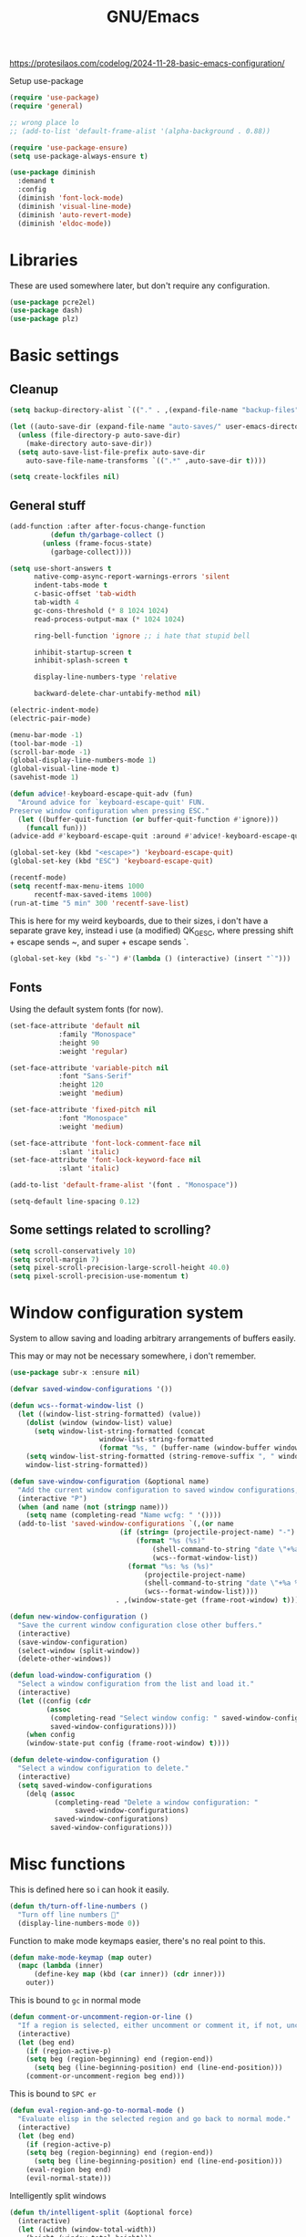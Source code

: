 #+TITLE: GNU/Emacs
#+STARTUP: overview
#+PROPERTY: header-args:emacs-lisp :tangle yes :results none

https://protesilaos.com/codelog/2024-11-28-basic-emacs-configuration/

Setup use-package

#+begin_src emacs-lisp
(require 'use-package)
(require 'general)

;; wrong place lo 
;; (add-to-list 'default-frame-alist '(alpha-background . 0.88))

(require 'use-package-ensure)
(setq use-package-always-ensure t)

(use-package diminish
  :demand t
  :config
  (diminish 'font-lock-mode)
  (diminish 'visual-line-mode)
  (diminish 'auto-revert-mode)
  (diminish 'eldoc-mode))
#+end_src

* Libraries

These are used somewhere later, but don't require any configuration.

#+begin_src emacs-lisp
(use-package pcre2el)
(use-package dash)
(use-package plz)
#+end_src


* Basic settings

** Cleanup

#+begin_src emacs-lisp
(setq backup-directory-alist `(("." . ,(expand-file-name "backup-files" user-emacs-directory))))

(let ((auto-save-dir (expand-file-name "auto-saves/" user-emacs-directory)))
  (unless (file-directory-p auto-save-dir)
    (make-directory auto-save-dir))
  (setq auto-save-list-file-prefix auto-save-dir
	auto-save-file-name-transforms `((".*" ,auto-save-dir t))))

(setq create-lockfiles nil)
#+end_src

** General stuff

#+begin_src emacs-lisp
(add-function :after after-focus-change-function
	      (defun th/garbage-collect ()
		(unless (frame-focus-state)
		  (garbage-collect))))

(setq use-short-answers t
      native-comp-async-report-warnings-errors 'silent
      indent-tabs-mode t
      c-basic-offset 'tab-width
      tab-width 4
      gc-cons-threshold (* 8 1024 1024)
      read-process-output-max (* 1024 1024)

      ring-bell-function 'ignore ;; i hate that stupid bell

      inhibit-startup-screen t
      inhibit-splash-screen t

      display-line-numbers-type 'relative

      backward-delete-char-untabify-method nil)

(electric-indent-mode)
(electric-pair-mode)

(menu-bar-mode -1)
(tool-bar-mode -1)
(scroll-bar-mode -1)
(global-display-line-numbers-mode 1)
(global-visual-line-mode t)
(savehist-mode 1)

(defun advice!-keyboard-escape-quit-adv (fun)
  "Around advice for `keyboard-escape-quit' FUN.
Preserve window configuration when pressing ESC."
  (let ((buffer-quit-function (or buffer-quit-function #'ignore)))
    (funcall fun)))
(advice-add #'keyboard-escape-quit :around #'advice!-keyboard-escape-quit-adv)

(global-set-key (kbd "<escape>") 'keyboard-escape-quit)
(global-set-key (kbd "ESC") 'keyboard-escape-quit)
#+end_src

#+begin_src emacs-lisp
(recentf-mode)
(setq recentf-max-menu-items 1000
      recentf-max-saved-items 1000)
(run-at-time "5 min" 300 'recentf-save-list)
#+end_src

This is here for my weird keyboards, due to their sizes, i don't have a separate grave key, instead i use (a modified) QK_GESC, where pressing shift + escape sends ~, and super + escape sends `.

#+begin_src emacs-lisp
(global-set-key (kbd "s-`") #'(lambda () (interactive) (insert "`")))
#+end_src

** Fonts

Using the default system fonts (for now).

#+begin_src emacs-lisp
(set-face-attribute 'default nil
		    :family "Monospace"
		    :height 90
		    :weight 'regular)

(set-face-attribute 'variable-pitch nil
		    :font "Sans-Serif"
		    :height 120
		    :weight 'medium)

(set-face-attribute 'fixed-pitch nil
		    :font "Monospace"
		    :weight 'medium)

(set-face-attribute 'font-lock-comment-face nil
		    :slant 'italic)
(set-face-attribute 'font-lock-keyword-face nil
		    :slant 'italic)

(add-to-list 'default-frame-alist '(font . "Monospace"))

(setq-default line-spacing 0.12)
#+end_src

** Some settings related to scrolling? 

#+begin_src emacs-lisp
(setq scroll-conservatively 10)
(setq scroll-margin 7)
(setq pixel-scroll-precision-large-scroll-height 40.0)
(setq pixel-scroll-precision-use-momentum t)
#+end_src


* Window configuration system

System to allow saving and loading arbitrary arrangements of buffers easily.

This may or may not be necessary somewhere, i don't remember.

#+begin_src emacs-lisp
(use-package subr-x :ensure nil)
#+end_src

#+begin_src emacs-lisp
(defvar saved-window-configurations '())

(defun wcs--format-window-list ()
  (let ((window-list-string-formatted) (value))
    (dolist (window (window-list) value)
      (setq window-list-string-formatted (concat
					  window-list-string-formatted
					  (format "%s, " (buffer-name (window-buffer window))))))
    (setq window-list-string-formatted (string-remove-suffix ", " window-list-string-formatted))
    window-list-string-formatted))

(defun save-window-configuration (&optional name)
  "Add the current window configuration to saved window configurations, if NAME is provided, give it a name."
  (interactive "P")
  (when (and name (not (stringp name)))
    (setq name (completing-read "Name wcfg: " '())))
  (add-to-list 'saved-window-configurations `(,(or name
						   (if (string= (projectile-project-name) "-")
						       (format "%s (%s)"
							       (shell-command-to-string "date \"+%a %R\"")
							       (wcs--format-window-list))
						     (format "%s: %s (%s)"
							     (projectile-project-name)
							     (shell-command-to-string "date \"+%a %R\"")
							     (wcs--format-window-list))))
					      . ,(window-state-get (frame-root-window) t))))

(defun new-window-configuration ()
  "Save the current window configuration close other buffers."
  (interactive)
  (save-window-configuration)
  (select-window (split-window))
  (delete-other-windows))

(defun load-window-configuration ()
  "Select a window configuration from the list and load it."
  (interactive)
  (let ((config (cdr
		 (assoc
		  (completing-read "Select window config: " saved-window-configurations)
		  saved-window-configurations))))
    (when config
	(window-state-put config (frame-root-window) t))))

(defun delete-window-configuration ()
  "Select a window configuration to delete."
  (interactive)
  (setq saved-window-configurations
	(delq (assoc
	       (completing-read "Delete a window configuration: "
				saved-window-configurations)
	       saved-window-configurations)
	      saved-window-configurations)))
#+end_src


* Misc functions

This is defined here so i can hook it easily.

#+begin_src emacs-lisp
(defun th/turn-off-line-numbers ()
  "Turn off line numbers 🤯"
  (display-line-numbers-mode 0))
#+end_src

Function to make mode keymaps easier, there's no real point to this.

#+begin_src emacs-lisp
(defun make-mode-keymap (map outer)
  (mapc (lambda (inner)
	  (define-key map (kbd (car inner)) (cdr inner)))
	outer))
#+end_src

This is bound to =gc= in normal mode

#+begin_src emacs-lisp
(defun comment-or-uncomment-region-or-line ()
  "If a region is selected, either uncomment or comment it, if not, uncomment or comment the current line."
  (interactive)
  (let (beg end)
    (if (region-active-p)
	(setq beg (region-beginning) end (region-end))
      (setq beg (line-beginning-position) end (line-end-position)))
    (comment-or-uncomment-region beg end)))
#+end_src

This is bound to =SPC er=

#+begin_src emacs-lisp
(defun eval-region-and-go-to-normal-mode ()
  "Evaluate elisp in the selected region and go back to normal mode."
  (interactive)
  (let (beg end)
    (if (region-active-p)
	(setq beg (region-beginning) end (region-end))
      (setq beg (line-beginning-position) end (line-end-position)))
    (eval-region beg end)
    (evil-normal-state)))
#+end_src

Intelligently split windows

#+begin_src emacs-lisp
(defun th/intelligent-split (&optional force)
  (interactive)
  (let ((width (window-total-width))
	(height (window-total-height)))
    (cond ((and (< width 140) (< height 40) (not force)) (current-buffer))
	  ((> (+ 10 (* 2 height)) width) (split-window-below))
	  (t (split-window-right)))))
#+end_src

* Keybinding

** Evil mode and prerequisites

Undo system for evil mode, i don't really have a point for using undo-tree specifically, but it looked cool so i picked it.

#+begin_src emacs-lisp
(use-package undo-tree
  :demand t
  :diminish undo-tree-mode
  :diminish global-undo-tree-mode
  :custom
  (undo-tree-auto-save-history t)
  (undo-tree-history-directory-alist `((,(rx (* nonl)) . ,(expand-file-name "undo-tree/" user-emacs-directory))))
  :config
  ;; redefine this so i can override the default undo binding
  (defun undo-tree-overridden-undo-bindings-p () 
    nil)
  (global-undo-tree-mode)
  (unless (file-directory-p (expand-file-name "undo-tree/" user-emacs-directory))
    (make-directory (expand-file-name "undo-tree/" user-emacs-directory))))
#+end_src

Vi(m) bindings in emacs

#+begin_src emacs-lisp
(use-package evil
  :after undo-tree
  :demand t
  :custom
  (evil-want-integration t)
  (evil-want-keybinding nil)
  (evil-vsplit-window-right t)
  (evil-split-window-below t)
  (evil-want-minibuffer t) ;; we're going extra evil
  (evil-undo-system 'undo-tree)
  :config
  (evil-set-undo-system evil-undo-system)
  (evil-mode))
#+end_src

** Evil mode improvements

Collection of evil-like bindings for other modes.

#+begin_src emacs-lisp
(use-package evil-collection
  :demand t
  :after evil
  :diminish evil-collection-unimpaired-mode
  :config
  (evil-collection-init '(apropos
			  calc
			  compile
			  comint
			  dashboard
			  debug
			  ediff
			  emoji
			  eshell
			  woman
			  pdf
			  org
			  proced
			  dired
			  elfeed
			  wdired
			  image
			  ibuffer
			  simple-mpc
			  magit
			  magit-todos
			  vdiff
			  sly
			  wgrep
			  yaml-mode
			  diff-hl
			  vterm)))
#+end_src

j and k go down visual lines, not real lines

#+begin_src emacs-lisp
(use-package evil-better-visual-line
  :demand t
  :after evil
  :config
  (evil-better-visual-line-on))
#+end_src

** general.el

Which key

#+begin_src emacs-lisp
(use-package which-key
  :demand t
  :diminish which-key-mode
  :config
  (which-key-setup-side-window-bottom)
  (which-key-mode))
#+end_src

#+begin_src emacs-lisp
(use-package general
  :demand t
  :config
  (general-evil-setup))

;; (general-create-definer th/leader
;;   :states '(normal insert visual emacs motion)
;;   :keymaps 'override
;;   :prefix "SPC"
;;   :global-prefix "C-SPC")

;; (general-create-definer th/local
;;   :states '(normal insert visual emacs motion)
;;   :keymaps 'override
;;   :prefix "SPC l"
;;   :global-prefix "C-SPC l")

(general-def :keymaps 'override
  "M-x" 'execute-extended-command)

(general-def :states '(normal visual motion) :keymaps 'override :prefix "SPC"
  "w" '(:ignore t :wk "window")
  "wh" '("move left" . windmove-left)
  "wj" '("move down" . windmove-down)
  "wk" '("move up" . windmove-up)
  "wl" '("move right" . windmove-right)
  "<left>" '("move left" . windmove-left)
  "<down>" '("move down" . windmove-down)
  "<up>" '("move up" . windmove-up)
  "<right>" '("move right" . windmove-right)
  "wq" '("close" . evil-quit)
  "ww" '("close" . evil-quit)
  "ws" '("horizontal split" . (lambda () (interactive) (th/intelligent-split t)))

  "wc" '(:ignore t :wk "window configurations")
  "wcl" '("load" . load-window-configuration)
  "wcs" '("save" . save-window-configuration)
  "wcn" '("new" . new-window-configuration)
  
  "H" '("increase window width" . (lambda () (interactive) (evil-window-increase-width 2)))
  "J" '("increase window height" . (lambda () (interactive) (evil-window-increase-height 2)))
  
  "l" '(:ignore t :wk "local (mode specific)")
  "s" '(:ignore t :wk "search")

  "d" '("dired" . (lambda () (interactive)
                    (when default-directory
                      (select-window (th/intelligent-split t))
                      (dired default-directory))))

  "D" '("dired in current window" . (lambda () (interactive)
				      (when default-directory
					(dired default-directory))))

  "o" '(:ignore t :wk "open")

  ":" '("M-x" . execute-extended-command)
  ";" '("M-x" . execute-extended-command)
  "." '("find file" . find-file)
  ">" '("find file from ~/" . (lambda () (interactive) (find-file (getenv "HOME"))))
  
  "h" '(:ignore t :wk "help")
  "hb" '("describe binding" . describe-bindings)
  "hf" '("describe function" . describe-function)
  "hv" '("describe variable" . describe-variable)
  "hF" '("describe face" . describe-face)
  "hk" '("describe key" . describe-key)
  "ha" '("describe" . apropos)
  
  "b" '(:ignore t :wk "buffer")
  "bi" '("ibuffer" . ibuffer)
  "bK" '("kill buffer" . kill-buffer)
  "bk" '("kill this buffer" . kill-current-buffer)

  "e" '(:ignore t :wk "emacs")
  "ec" '("async shell command" . async-shell-command)
  "er" '("eval region or line" . eval-region-and-go-to-normal-mode)
  "eb" '("eval buffer" . eval-buffer)
  "ee" '("eval expression" . eval-expression))

(general-define-key
 :states '(normal visual)
 "gc" 'comment-or-uncomment-region-or-line
 "<up>" 'enlarge-window
 "<left>" 'shrink-window-horizontally
 "<right>" 'enlarge-window-horizontally
 "<down>" 'shrink-window
 ";" 'evil-ex
 "M-k" 'enlarge-window
 "M-h" 'shrink-window-horizontally
 "M-l" 'enlarge-window-horizontally
 "M-j" 'shrink-window

 "C-j" #'backward-sexp
 "C-k" #'forward-sexp
 "C-d" #'kill-sexp
 )

(general-define-key
 "C-=" 'text-scale-increase
 "C--" 'text-scale-decrease
 "C-j" nil
 "<escape>" #'keyboard-quit
 "<escape>" #'keyboard-escape-quit
 "ESC" #'keyboard-quit
 "ESC" #'keyboard-escape-quit
 "<C-wheel-up>" 'text-scale-increase
 "<C-wheel-down>" 'text-scale-decrease)
#+end_src

WIP window navigation mode

#+begin_src emacs-lisp :tangle no
(defvar window-navigation-mode-map
  (let ((map (make-sparse-keymap)))
    (define-key map (kbd "h") 'windmove-left)
    (define-key map (kbd "j") 'windmove-down)
    (define-key map (kbd "k") 'windmove-up)
    (define-key map (kbd "l") 'windmove-right)
    (define-key map (kbd "<escape>") 'window-navigation-mode)
    map)
  "Keymap for `my-windmove-mode'.")

(evil-make-overriding-map window-navigation-mode-map 'normal)
(evil-make-overriding-map window-navigation-mode-map)

(define-minor-mode window-navigation-mode
  "A minor mode for using hjkl to move between windows."
  :global t
  :lighter " WindMove"
  :keymap window-navigation-mode-map)

#+end_src

* Org mode

** Org itself

#+begin_src emacs-lisp :tangle no
(defun th/agenda-category ()
  (let* ((file-name (when buffer-file-name
		      (file-name-sans-extension
		       (file-name-nondirectory))))
	 (title (org-get-title))
	 (category (org-get-category)))
    (or (if (and
	     title
	     (string= category file-name))
	    title
	  category)
	"")))
#+end_src

#+begin_src emacs-lisp
(use-package org
  :demand t
  :mode ("\\.org\\'" . org-mode)
  :diminish org-indent-mode
  :custom
  (org-src-preserve-indentation t)
  (org-src-tab-acts-natively t)
  (org-startup-with-inline-images t)
  (calendar-week-start-day 1)
  (org-babel-load-languages '((emacs-lisp . t)
			      (shell . t)
			      (eshell . t)
			      (lisp . t)))
  :init
  (add-hook 'org-mode-hook #'org-indent-mode)
  (add-hook 'org-mode-hook (lambda () (electric-indent-local-mode -1)))
  :general
  (:states '(normal visual motion) :keymaps 'override :prefix "SPC"
	   "oa" '("org agenda" . org-agenda))
  :general-config
  (:keymaps 'org-mode-map
	    "C-j" nil)
  (:states '(normal visual motion) :keymaps 'org-mode-map :prefix "SPC l"
	   "l" '(:ignore t :wk "org link")
	   "li" '("insert org link" . org-insert-link)
	   "lo" '("open org link" . org-open-at-point)
	   "le" '("open org link" . org-edit-special)
	   "lt" '("toggle link display" . org-toggle-link-display))
  (:keymaps 'org-mode-map :states '(normal visual motion)
	    "RET" (lambda () (interactive)
		    (unless (ignore-errors (org-open-at-point))
		      (evil-ret)))))
#+end_src

** Org roam

Note taking

#+begin_src emacs-lisp
(use-package org-roam
  :custom
  (org-roam-directory (file-truename "~/Documents/org/roam"))
  (org-agenda-files (org-roam-list-files))
  :config
  (unless (file-directory-p org-roam-directory)
    (make-directory org-roam-directory))
  (org-roam-db-autosync-mode)
  (org-roam-setup)
  :general
  (:states '(normal visual motion) :keymaps 'override :prefix "SPC"
	   "r" '(:ignore t :wk "roam")
	   "rb" '("buffer" . org-roam-buffer-toggle)
	   "rf" '("find node" . org-roam-node-find)
	   "rI" '("create id" . org-id-get-create)
	   "ri" '("insert node" . org-roam-node-insert)))
#+end_src

** Org download

Allow easily inserting images

#+begin_src emacs-lisp
(use-package org-download
  :hook (dired-mode . org-download-enable)
  :custom (org-download-screenshot-method "grim -g \"$(slurp)\" -t png %s")
  :general
  (:states '(normal visual motion) :keymaps 'org-mode-map :prefix "SPC l"
	   "s" '("screenshot" . org-download-screenshot)
	   "c" '("image from clipboard" . org-download-clipboard)))
#+end_src

** Org tempo

Faster inserting of templates like the source code blocks here.

#+begin_src emacs-lisp
(defun th/org-tempo-electric-pair-fix ()
  (setq-local electric-pair-inhibit-predicate
	      `(lambda (c)
		 (if (char-equal c ?<)
		     t
		   (,electric-pair-inhibit-predicate c)))))

(use-package org-tempo
  :demand t
  :ensure nil ;; included with org
  :after org
  :hook (org-mode . th/org-tempo-electric-pair-fix)
  :custom
  (org-structure-template-alist '(("el" . "src emacs-lisp"))))
#+end_src

** Org bullets

#+begin_src emacs-lisp
(use-package org-bullets
  :diminish org-bullets-mode
  :hook (org-mode . org-bullets-mode))
#+end_src

** Olivetti

#+begin_src emacs-lisp
(use-package olivetti
  :diminish olivetti-mode
  :custom 
  (olivetti-min-body-width 50)
  (olivetti-body-width 80)
  (olivetti-style 'fancy)
  (olivetti-margin-width 12)
  :config
  (set-face-attribute 'olivetti-fringe nil :background "#313244")
  :hook
  (olivetti-mode-on . (lambda () (olivetti-set-width olivetti-body-width)))
  (org-mode . olivetti-mode))
#+end_src

* IDE

** Project management

*** Git

#+begin_src emacs-lisp
(use-package magit
  :custom
  (magit-display-buffer-function #'magit-display-buffer-same-window-except-diff-v1)
  (magit-auto-revert-mode nil)
  :general
  (:states '(normal visual motion) :keymaps 'override :prefix "SPC"
	   "g" '(:ignore t :wk "git")
	   "gg" '("open magit" . magit-status)
	   "gd" '(:ignore t :wk "diff")
	   "gdu" '("diff unstaged" . magit-diff-unstaged)
	   "gds" '("diff staged" . magit-diff-staged)
	   "gc" '("commit" . magit-commit)
	   "gp" '("push" . magit-push)
	   "gF" '("push" . magit-pull)))
#+end_src

Show added/deleted/edited parts in the fringe

#+begin_src emacs-lisp
(defun th/last-diff-hl-hunk (&optional backward)
  "Go to the last hunk in the file, first if BACKWARD is t."
  (while-let ((pos (diff-hl-search-next-hunk backward)))
    (goto-char (overlay-start pos))))

(defun advice!diff-hl-next-hunk-loop-around (orig-fun &rest args)
  (let ((backward (if (car args)
		      nil
		    t)) ;; flip
	(return (ignore-errors (funcall orig-fun args)))) 
    (unless return
      (th/last-diff-hl-hunk backward)
      (message "Looped around"))))

(use-package diff-hl
  :demand t
  :diminish diff-hl-mode
  :custom
  (diff-hl-show-staged-changes nil)
  :config
  (advice-add 'diff-hl-next-hunk :around #'advice!diff-hl-next-hunk-loop-around)
  (global-diff-hl-mode +1)
  (mapc (lambda (f) 
	  (set-face-background f "green")
	  (set-face-foreground f "green"))
	'(diff-hl-insert diff-hl-dired-insert diff-hl-margin-insert))
  (mapc (lambda (f) 
	  (set-face-background f "purple")
	  (set-face-foreground f "purple"))
	'(diff-hl-change diff-hl-dired-change diff-hl-margin-change))
  (mapc (lambda (f) 
	  (set-face-background f "red")
	  (set-face-foreground f "red"))
	'(diff-hl-delete diff-hl-dired-delete diff-hl-margin-delete))
  :hook
  (magit-pre-refresh . diff-hl-magit-pre-refresh)
  (magit-post-refresh . diff-hl-magit-post-refresh)
  (olivetti-mode . diff-hl-margin-mode)
  (dired-mode . diff-hl-dired-mode)
  (diff-hl-mode . diff-hl-flydiff-mode)
  :general
  (:states '(normal visual motion) :keymaps 'override :prefix "SPC"
	   "ga" '("stage hunk" . diff-hl-stage-current-hunk)
	   "gr" '("revert hunk" . diff-hl-revert-hunk)
	   "gn" '("next hunk" . diff-hl-next-hunk)
	   "gN" '("previous hunk" . diff-hl-previous-hunk)))
#+end_src

Git timemachine lets you browse through the history of a file tracked by git

#+begin_src emacs-lisp
(use-package git-timemachine
  :general-config
  (:states 'normal :keymaps 'git-timemachine-mode-map
	   "<" 'git-timemachine-show-previous-revision
	   "J" 'git-timemachine-show-previous-revision
	   ">" 'git-timemachine-show-next-revision
	   "K" 'git-timemachine-show-next-revision
	   "i" nil ;; no point in going to insert mode, the buffer is read only
	   "C-f" (lambda () (git-timemachine-show-nth-revision 1))
	   "C-g" 'git-timemachine-show-nth-revision
	   "C-c" 'git-timemachine-show-current-revision)
  :general
  (:states '(normal visual motion) :keymaps 'override :prefix "SPC"
	   "gt" '("timemachine" . git-timemachine-toggle)))
#+end_src

#+begin_src emacs-lisp
(use-package emsg-blame
  :demand t
  :config
  (global-emsg-blame-mode t))
#+end_src

*** Projectile

Projectile is a project management tool for emacs

#+begin_src emacs-lisp
(use-package projectile
  :diminish projectile-mode
  :commands (projectile-run-eshell projectile-run-vterm)
  :custom
  (projectile-switch-project-action #'projectile-dired)
  :config
  (projectile-mode)
  :general
  (:states '(normal visual motion) :keymaps 'override :prefix "SPC"
	   "P" '(:keymap projectile-command-map :package projectile)
	   "p" '(:ignore t :package projectile :wk "project")
	   "pp" '("switch project" . projectile-switch-project)
	   "ps" '("search project" . (lambda () (interactive) (consult-ripgrep (projectile-project-root))))
	   "p." '("find project file" . projectile-find-file)
	   "po" '(:ignore t :wk "open")
	   "pog" '("project version control (git)" . projectile-vc)
	   "pb" '("switch buffer in project" . projectile-switch-to-buffer)))
#+end_src

Sort ibuffer by project

#+begin_src emacs-lisp
(use-package ibuffer-projectile
  :hook
  (ibuffer-mode . (lambda () (ibuffer-projectile-set-filter-groups)
		    (unless (eq ibuffer-sorting-mode 'alphabetic)
		      (ibuffer-do-sort-by-alphabetic)))))
#+end_src

*** TODO

Highlight the following keywords in code

- =TODO=
- =HACK=
- =FIXME=

#+begin_src emacs-lisp
(use-package hl-todo
  :demand t
  :diminish hl-todo-mode
  :diminish global-hl-todo-mode
  :custom
  (hl-todo-keyword-faces '(("TODO" . "#cc9393")
			   ("HACK" . "#d0bf8f")
			   ("NOTE" . "#cc9393")
			   ("FIXME" . "#cc9393")))
  :config
  (global-hl-todo-mode 1))
#+end_src

Index those keywords inside magit.

#+begin_src emacs-lisp
(use-package magit-todos
  :after magit
  :hook (magit-mode . magit-todos-mode)
  :config (magit-todos-mode 1))
#+end_src

** Lsp

#+begin_src emacs-lisp
(use-package eglot
  :commands eglot-ensure
  :custom
  (eglot-autoshutdown t)
  (eglot-events-buffer-size 0)
  (eglot-sync-connect nil)
  (eglot-connect-timeout nil)
  :config
  (fset #'jsonrpc--log-event #'ignore)
  :general-config
  (:states '(normal visual motion) :keymaps 'override :prefix "SPC"
	   "c" '(:ignore t :wk "code")
	   "ca" '("code actions" . (lambda () (interactive)
				     (eglot-code-actions 1 (point-max) nil t)))))
#+end_src

#+begin_src emacs-lisp
(use-package eglot-booster
  :demand t
  :after eglot
  :config (eglot-booster-mode))
#+end_src

** Debug

#+begin_src emacs-lisp :tangle no
(use-package dape
  :defer t
  :hook
  (eglot-managed-mode . dape-modesave)
  (kill-emacs . dape-breakpoint-save)
  (after-init . dape-breakpoint-load)
  :custom
  (dape-inlay-hints t)
  ;; :config
  ;; (dape-breakpoint-global-mode)
  )
#+end_src

** Errors

#+begin_src emacs-lisp
(use-package flycheck
  :hook
  (prog-mode . flycheck-mode)
  (eglot-managed-mode . flycheck-mode)
  ;; :config 
  ;; (global-flycheck-mode)
  :general-config
  (:states '(normal visual motion) :keymaps 'override :prefix "SPC"
	   "cn" '("next error" . flycheck-next-error)
	   "cN" '("previous error" . flycheck-previous-error)))
#+end_src

#+begin_src emacs-lisp
(use-package flycheck-eglot
  :demand t
  :after (flycheck eglot)
  :config
  (global-flycheck-eglot-mode 1))
#+end_src

** Formatting

#+begin_src emacs-lisp
(use-package apheleia
  :demand t
  :diminish apheleia
  :config
  (setf (alist-get 'nixfmt apheleia-formatters)
	'("alejandra"))
  ;; (setf (alist-get 'ocamlformat apheleia-formatters)
  ;; 	'("ocamlformat" "-" "--name" filepath "--enable-outside-detected-project" "--no-break-sequences"))
  (apheleia-global-mode +1))
#+end_src

** Completion

#+begin_src emacs-lisp
(use-package corfu
  :demand t
  :custom
  (corfu-auto t)
  (corfu-auto-delay 0.18)
  (corfu-cycle t)
  :hook
  (after-init . global-corfu-mode)
  :general-config
  (:states '(insert)
	   "C-j" nil
	   "C-k" nil)
  (:states '(normal visual insert) :keymaps 'corfu-mode-map
	   "C-j" nil
	   "C-k" nil
	   "C-i" nil)
  (:keymaps 'corfu-map
	    "RET" nil
	    "<up>" nil
	    "<down>" nil
	    "M-i" (lambda () (interactive) 
		    (let ((current-prefix-arg t))
		      (call-interactively #'corfu-info-documentation)))
	    "C-j" #'corfu-next
	    "C-k" #'corfu-previous
	    "S-RET" #'corfu-complete
	    "S-<return>" #'corfu-complete))
#+end_src

** Languages

Language specific setup

*** Rust

#+begin_src emacs-lisp :tangle @lang_rust@
(use-package rustic
  :diminish rustic-mode
  :mode ("\\.rs\\'" . rustic-mode)
  :hook (rustic-mode . eglot-ensure)
  :init
  (setq rustic-lsp-client 'eglot
	rustic-use-rust-save-some-buffers t
	compilation-ask-about-save nil))
#+end_src

*** Nix

#+begin_src emacs-lisp :tangle @lang_nix@
(use-package nix-mode
  :mode "\\.nix\\'"
  :hook (nix-mode . eglot-ensure))
#+end_src

*** Haskell

#+begin_src emacs-lisp :tangle @lang_haskell@
(use-package haskell-mode
  :mode "\\.hs\\'"
  :hook (haskell-mode . eglot-ensure))
;; TODO: try haskell-ts-mode
;; (use-package haskell-ts-mode
;;   :mode "\\.hs\\'"
;;   :config (haskell-ts-setup-eglot))
#+end_src

*** Type/JavaScript

#+begin_src emacs-lisp
(use-package typescript-mode
  :mode "\\.tsx?\\'")

;; (use-package tsi
;;   :after tree-sitter
;;   :hook
;;   (typescript-mode . tsi-typescript-mode)
;;   (css-mode . tsi-css-mode)
;;   (scss-mode . tsi-scss-mode)
;;   (json-mode . tsi-json-mode))
#+end_src

*** Lua

#+begin_src emacs-lisp :tangle @lang_lua@
(use-package lua-mode
  :mode "\\.lua\\'"
  :hook (lua-mode . eglot-ensure))
#+end_src

*** Gdscript/godot

#+begin_src emacs-lisp
(use-package gdscript-mode
  :mode "\\.gdscript\\'"
  :hook (gdscript-mode . eglot-ensure))

(use-package glsl-mode)
(use-package gdshader-mode)
#+end_src

*** C#

#+begin_src emacs-lisp
(use-package csharp-mode
  :require nil ;; comes with emacs
  :mode "\\.cs\\'"
  :hook
  (csharp-mode . eglot-ensure)
  (csharp-mode . csharp-ts-mode))
#+end_src

*** Elisp

#+begin_src emacs-lisp
(add-hook 'emacs-lisp-mode-hook #'corfu-mode)
#+end_src

** Misc nice things

*** Puni

#+begin_src emacs-lisp
(use-package puni
  :config
  (puni-global-mode)
  :general-config
  (:states '(normal visual) :keymaps 'override))
#+end_src

*** Smartparens

Smartparens-mode allows you to use parenthesis and some other characters more easily.
??

#+begin_src emacs-lisp
;; (use-package smartparens
;;   :demand t
;;   :diminish smartparens-mode
;;   :config
;;   (smartparens-global-mode)
;;   :general-config
;;   (:states '(normal visual) :keymaps 'override
;; 	   "C-h" #'sp-backward-sexp
;; 	   "C-k" #'sp-up-sexp
;; 	   "C-j" #'sp-down-sexp
;; 	   "C-l" #'sp-next-sexp
;; 	   "C-y" #'sp-copy-sexp
;; 	   )
;;   )

;; (use-package evil-smartparens
;;   :hook (smartparens-enabled . evil-smartparens-mode))
#+end_src

*** Rainbow delimeters

Rainbow delimiters gives colors to delimiters like parenthesis, which helps with seeing where you are at, especially in lisp land.

#+begin_src emacs-lisp
(use-package rainbow-delimiters
  :diminish rainbow-delimiters-mode
  :hook
  (prog-mode . rainbow-delimiters-mode)
  (org-mode . rainbow-delimiters-mode))
#+end_src

Envrc loads environment variables from direnv for use in any buffer. This combined with nix-direnv allows you to automatically enter a nix-shell by just being in the correct directory, which is incredibly useful for developement on nixos.

#+begin_src emacs-lisp
(use-package envrc
  :demand t
  :hook (after-init . envrc-global-mode))

;; (use-package inheritenv
;;   :config
;;   (inheritenv-add-advice 'shell-command-to-string))
#+end_src


* AI

** GPTEL

#+begin_src emacs-lisp
  (use-package gptel
    :config
    (setq gptel-backend (gptel-make-gh-copilot "Copilot"))
    (add-to-list 'gptel-tools
		 (gptel-make-tool
		  :function (lambda (query)
			      (with-temp-message (format "Searching for: `%s`" query)
				(let ((url (format "http://127.0.0.1:8080/search?q=%s&format=json"
						   (url-hexify-string query))))
				  (with-temp-buffer
				    (url-insert-file-contents url)
				    (let ((json-response (json-read)))
				      (mapconcat (lambda (result)
						   (format "%s - %s\n%s" (cdr (assoc 'title result)) (cdr (assoc 'url result)) (cdr (assoc 'content result))))
						 (cdr (assoc 'results json-response))
						 "\n\n"))))))
		  :name "search_web"
		  :description "Searches the web using SearXNG metasearch engine and returns formatted results including titles, URLs, and content excerpts."
		  :args (list
			 '(:name "query"
				 :type string
				 :description "The search query to execute against the search engine."))
		  :category "web"
		  :include t)))
#+end_src

* Terminals 

** Vterm

Vterm is a full fledged terminal emulator inside emacs, it should work with any terminal application.

#+begin_src emacs-lisp
(defun th/vterm (&optional projectile)
  (if projectile
      (projectile-run-vterm t)
    (vterm t))
  (end-of-buffer)
  (evil-append-line 1))

(use-package vterm
  :hook (vterm-mode . th/turn-off-line-numbers)
  :commands (vterm)
  :general
  (:states '(normal visual motion) :keymaps 'override :prefix "SPC"
	   "ov" '((lambda () (interactive)
		    (select-window (th/intelligent-split t))
		    (th/vterm)) :wk "vterm")
	   "oV" '((lambda () (interactive)
		    (th/vterm)) :wk "vterm in this window")
	   "pov" '((lambda () (interactive)
		     (select-window (th/intelligent-split t))
		     (th/vterm t)) :wk "vterm")
	   "poV" '((lambda () (interactive)
		     (th/vterm t)) :wk "vterm in this window")))
#+end_src

A fun hack to fix vterm evil-mode interactions from [[https://github.com/akermu/emacs-libvterm/issues/313#issuecomment-738842507][this issue comment]].

#+begin_src emacs-lisp
(defun vterm-evil-insert ()
  (interactive)
  (vterm-goto-char (point))
  (call-interactively #'evil-insert))

(defun vterm-evil-append ()
  (interactive)
  (vterm-goto-char (1+ (point)))
  (call-interactively #'evil-append))

(defun vterm-evil-delete ()
  "Provide similar behavior as `evil-delete'."
  (interactive)
  (let ((inhibit-read-only t)
        )
    (cl-letf (((symbol-function #'delete-region) #'vterm-delete-region))
      (call-interactively 'evil-delete))))

(defun vterm-evil-change ()
  "Provide similar behavior as `evil-change'."
  (interactive)
  (let ((inhibit-read-only t))
    (cl-letf (((symbol-function #'delete-region) #'vterm-delete-region))
      (call-interactively 'evil-change))))

(general-def :states '(normal) :keymaps 'vterm-mode-map
  "a" 'vterm-evil-append
  "d" 'vterm-evil-delete
  "i" 'vterm-evil-insert
  "c" 'vterm-evil-change)
#+end_src

#+begin_src emacs-lisp
(use-package eshell-vterm
  :demand t
  :after eshell
  :config 
  (eshell-vterm-mode))
#+end_src

** Eshell

Eshell is a built in shell, with support for normal system commands, and emacs lisp expressions. It is very powerful and extensible.

Fish-completion allows eshell to use completions from fish.

#+begin_src emacs-lisp
(use-package fish-completion)
#+end_src

Eshell itself

#+begin_src emacs-lisp
(defun th/eshell (&optional projectile &rest args)
  (if projectile
      (projectile-run-eshell t)
    (eshell t))
  (end-of-buffer)
  (evil-append-line 1))

(use-package eshell
  :ensure nil
  :after (fish-completion)
  :commands (eshell projectile-run-eshell)
  :custom
  (eshell-history-size 10000000)
  :config
  (add-to-list 'eshell-modules-list 'eshell-elecslash)
  (add-to-list 'eshell-modules-list 'eshell-tramp)

  (setq eshell-visual-commands '("nix"
				 "nix-build"
				 "nixos-rebuild"
				 "nh"
				 "deploy"
				 "btop"
				 "htop"))
  :hook
  (eshell-mode . th/turn-off-line-numbers)
  (eshell-mode . fish-completion-mode)
  :general-config
  (:states '(normal visual) :keymaps 'eshell-mode-map
	   "A" (lambda () (interactive) (end-of-buffer) (evil-append-line 1)))
  (:states '(normal visual insert) :keymaps 'eshell-mode-map
	   "C->" (lambda () (interactive) 
		   (insert (concat "> #<buffer " (read-buffer "Send to: ") ">")))
	   "C-p" (lambda () (interactive)
		   (insert (read-file-name "Insert path: "))))
  (:keymaps 'eshell-mode-map :states '(normal visual motion)
	    "RET" (lambda () (interactive)
		    (unless (ignore-errors (browse-url))
		      (evil-ret))))
  :general
  (:states '(normal visual insert emacs motion) :prefix "SPC" :keymaps 'override :global-prefix "C-SPC"
	   "oe" '("eshell" . (lambda () (interactive) 
			       (select-window (th/intelligent-split t)) 
			       (th/eshell)))
	   "oE" '("eshell in this window" . (lambda () (interactive) (th/eshell)))
	   "poe" '("eshell" . (lambda () (interactive) 
				(select-window (th/intelligent-split t))
				(th/eshell t)))
	   "poE" '("eshell in new window" . (lambda () (interactive) (th/eshell t)))))
#+end_src

#+RESULTS:

Aliases and functions

#+begin_src emacs-lisp
(defun eshell/v (&rest args)
  (select-window (th/intelligent-split t))
  (apply 'eshell-exec-visual args))

(defalias 'eshell/V 'eshell-exec-visual)

(defun eshell/c ()
  (eshell/cd
   (read-file-name "Change directory: ")))

(defvar eshell-nix-shell-active nil
  "Show <nix-shell> in the eshell prompt.")

(defun th/eshell-prompt ()
  (concat
   (if eshell-nix-shell-active
       (propertize "<nix-shell> " 'face '(:foreground "green"))
     "")
   (abbreviate-file-name (eshell/pwd))
   
   (if (magit-toplevel)
       (propertize (format "  %s" (magit-get-current-branch)) 'face '(:foreground "#cba6f7"))
     "")

   (propertize " λ" 'face
	       (if (string-match (rx
				  "/sudo:root"
				  (* nonl))
				 (eshell/pwd))
		   '(:foreground "red")
		 '(:foreground "purple")))
   (propertize " " 'face
	       'default)))

(setq eshell-prompt-function #'th/eshell-prompt)
(setq eshell-prompt-regexp
      (rx line-start
	  (*?
	   nonl)
	  "λ "))

(defun eshell/nix-shell (&rest args)
  (if (member "--run" args)
      (eshell-command-result
       (concat "*nix-shell " (mapconcat 'identity args " ")))
    (let* ((output (shell-command-to-string
		    (format "nix-shell %s --run \"env\""
			    (mapconcat 'identity args " "))))
	   (lines (split-string output "\n" t))
	   (environment (mapcar (lambda (line)
				  (s-split-up-to "=" line 1))
				lines)))
      (dolist (env environment)
	(when (= 2 (length env))
	  (if (string= (car env) "PATH")
	      (eshell-set-path (cadr env))
	    (ignore-errors
	      (eshell-set-variable (car env) (cadr env))))
	  
	  (setq-local eshell-nix-shell-active t))))))

(defmacro re (&rest rx-sexp) ;; Stolen from https://youtube.com/watch?v=9xLeqwl_7n0
  "Convert rx expression RX-SEXP to pcre compatible regexp."
  `(rxt-elisp-to-pcre (rx ,@rx-sexp)))

(defalias 'eshell/less 'view-file)
#+end_src

For some reason advice-add didn't seem to function, so this just manually replicates eshell/exit.

#+begin_src emacs-lisp
(defun eshell/exit ()
  (evil-quit)
  (throw 'eshell-terminal t))
(defalias 'eshell/e 'eshell/exit)
#+end_src

* Polymode

#+begin_src emacs-lisp
(use-package polymode
  :config
  (define-hostmode poly-rustic-hostmode :mode 'rustic-mode)
  
  (define-innermode poly-sql-rustic-innermode
    :mode 'sql-mode
    :head-matcher (rx 
		   "sqlx::query"
		   (opt "_as")
		   "!("
		   (* anything)
		   "\"")
    :tail-matcher (rx "\"")
    :head-mode 'host
    :tail-mode 'host)

  (add-to-list 'polymode-move-these-minor-modes-from-old-buffer 'olivetti-mode)
  (add-to-list 'polymode-move-these-vars-from-old-buffer 'olivetti-body-width)

  (define-polymode poly-sql-rustic-mode
    :hostmode 'poly-rustic-hostmode
    :innermodes '(poly-sql-rustic-innermode)))

(use-package poly-org)
#+end_src

* Misc stuff

** Vertico, consult, orderless and marginalia

#+begin_src emacs-lisp
(use-package vertico
  :demand t
  :custom
  (vertico-resize t)
  (vertico-cycle t)
  :general-config
  ;; evil-want-minibuffer t
  (:keymaps 'vertico-map :states '(normal visual)
	    "j" #'vertico-next
	    "k" #'vertico-previous
	    "gg" #'vertico-first
	    "G" #'vertico-last)
  (:keymaps 'vertico-map :states '(normal visual insert)
	    "RET" #'vertico-exit
	    "C-u" #'vertico-quick-exit
	    "C-j" #'vertico-next
	    "C-k" #'vertico-previous
	    "C-l" #'vertico-quick-jump)
  (:keymaps 'vertico-map :states '(insert)
	    "<backspace>" #'vertico-directory-delete-char
	    "DEL" #'vertico-directory-delete-char)
  (:keymaps 'override :states '(normal visual insert)
	    "C-c c" #'vertico-buffer-mode)
  :config
  (vertico-mode))
#+end_src

#+begin_src emacs-lisp
(use-package consult
  :demand t
  :custom
  (consult-preview-excluded-buffers '(major-mode . exwm-mode))
  (consult-line-start-from-top nil)
  :general-config
  ;; (:states '(normal visual)
  ;; 	   "/" #'evil-search-forward
  ;; 	   "?" #'evil-search-backward
  ;; "C-/" #'evil-search-forward
  ;; "C-?" #'evil-search-backward
  ;; )
  (:states '(normal visual motion) :keymaps 'override :prefix "SPC"
	   "sg" '("grep" . (lambda () (interactive)
			     (consult-ripgrep (expand-file-name ""))))
	   "f" '("recent file" . consult-recent-file)
	   "sf" '("find" . consult-fd)
	   "si" '("imenu" . consult-imenu)
	   "bs" '("switch" . consult-buffer)
	   "bo" '("open buffer in new window" (lambda () (interactive)
						(select-window (th/intelligent-split t))
						(consult-buffer)))
	   ))

(defun advice!-consult-exwm-preview-fix (&rest _args)
  "Kludge to stop EXWM buffers from stealing focus during Consult previews."
  (when (derived-mode-p 'exwm-mode)
    (when-let ((mini (active-minibuffer-window)))
      (select-window (active-minibuffer-window)))))

(advice-add
 #'consult--buffer-preview :after #'advice!-consult-exwm-preview-fix)
#+end_src

Save grep search into evil search history.

#+begin_src emacs-lisp
(defun advice!-consult-grep-evil-search-history (ret)
  "Add the selected item to the evil search history."
  (when ret ;; return value is nil if you quit early
    (let ((search (if (string= (substring (car consult--grep-history) 0 1) "#")
		      (substring (car consult--grep-history) 1 nil)
		    (car consult--grep-history))))
      (add-to-history 'regexp-search-ring search)
      (add-to-history 'evil-ex-search-history search)
      (setq evil-ex-search-pattern (list search t t))
      (setq evil-ex-search-direction 'forward))
    ret))
(advice-add 'consult--grep :filter-return #'advice!-consult-grep-evil-search-history)

(defun advice!-consult-line-evil-search-history (ret)
  "Add the selected item to the evil search history."
  (when ret ;; return value is nil if you quit early
    (let ((search (car consult--line-history)))
      (add-to-history 'regexp-search-ring search)
      (add-to-history 'evil-ex-search-history search)
      (setq evil-ex-search-pattern (list search t t))
      (setq evil-ex-search-direction 'forward))
    ret))
(advice-add 'consult-line :filter-return #'advice!-consult-line-evil-search-history)
#+end_src

#+begin_src emacs-lisp
(use-package wgrep)
#+end_src

#+begin_src emacs-lisp
(use-package embark
  ;; :after wgrep
  :demand t
  :general-config
  (
   "C-;" #'embark-act
   "C-a" #'embark-select))

(use-package embark-consult
  :after embark
  :hook
  (embark-collect-mode . consult-preview-at-point-mode))
#+end_src

#+begin_src emacs-lisp
(use-package orderless
  :demand t
  :after (vertico consult)
  :custom
  (completion-styles '(orderless basic))
  (completion-category-defaults nil)
  (completion-category-overrides '((file (styles partial-completion)))))
#+end_src

#+begin_src emacs-lisp
(use-package marginalia
  :demand t
  :config
  (marginalia-mode))
#+end_src

#+begin_src emacs-lisp
(defun advice!-crm-indicator (args)
  (cons (format "[CRM%s] %s"
		(replace-regexp-in-string
		 "\\`\\[.*?]\\*\\|\\[.*?]\\*\\'" ""
		 crm-separator)
		(car args))
	(cdr args)))
(advice-add #'completing-read-multiple :filter-args #'advice!-crm-indicator)

(setq minibuffer-prompt-properties '(read-only t cursor-intangible-mode t face minibuffer-prompt)
      enable-recursive-minibuffers t)

(add-hook 'minibuffer-setup-hook #'cursor-intangible-mode)
#+end_src

** Media playback "inside" emacs

#+begin_src emacs-lisp
(general-def :states '(normal visual motion) :keymaps 'override :prefix "SPC"
  "m" '(:ignore t :wk "media"))
#+end_src

Control mpd from emacs

#+begin_src emacs-lisp
(use-package simple-mpc
  :demand t
  :hook (simple-mpc-mode . th/turn-off-line-numbers)
  :custom
  (simple-mpc-volume-step-size 3)
  ;; :general
  ;; (:states '(normal visual motion) :keymaps 'override :prefix "SPC" 
  ;;   "m" '(:ignore t :wk "media")
  ;;   "mm" '("open simple-mpc" . simple-mpc)
  ;;   "ms" '("search" . simple-mpc-query)
  ;;   "mp" '("play/pause" . simple-mpc-toggle)
  ;;   "mC" '("clear" . simple-mpc-clear-current-playlist)
  ;;   "mP" '("playlist" . simple-mpc-view-current-playlist)
  ;;   "ma" '("load playlist" . simple-mpc-load-playlist)
  ;;   "mh" '("prev" . simple-mpc-prev)
  ;;   "ml" '("next" . simple-mpc-next)))
  )
#+end_src

Control an mpv instance inside emacs

#+begin_src emacs-lisp
(use-package empv
  :demand t
  :general-config
  (:keymaps 'empv-youtube-results-mode :states '(normal visual insert)
	    "RET" 'empv-youtube-results-play-current)
  :init 
  (setq empv-invidious-instance "https://yewtu.be/api/v1")
  (setq empv-volume-step 3)
  (setq empv-radio-channels '(("nowhere.moe Cyberia" . "https://radio.nowhere.moe/radio/cyberia.mp3")
			      ("nowhere.moe Focus" . "https://radio.nowhere.moe/radio/focus.mp3")
			      ("nowhere.moe Nihilism" . "https://radio.nowhere.moe/radio/nihilism.mp3")
			      ("nowhere.moe Psychedelia" . "https://radio.nowhere.moe/radio/psychedelia.mp3"))))

(defun eshell/yt (&rest args)
  (empv-youtube (mapconcat (lambda (s) (format "%s " s)) args)))
#+end_src

Custom menus with transient

#+begin_src emacs-lisp
(use-package transient)

;; (defun media-menu--empv-remove-playlist-item ()
;;   (interactive)
;;   (empv--playlist-select-item-and
;;    (empv-playlist-remove item)))

(transient-define-prefix empv-menu ()
  "Transient menu for empv."
  [["Menu"
    ("q" "Quit" transient-quit-one)]
   ["Playback"
    ("p" "Toggle" empv-toggle :transient t)
    ("v" "Toggle Video" empv-toggle-video :transient t)

    ("j" "Previous" empv-playlist-prev :transient t)
    ("k" "Next" empv-playlist-next :transient t)

    ("x" "Close MPV" empv-exit :transient t)]
   ["Playlist"
    ("Y" "Search Youtube" empv-youtube)
    ("f" "Play File" empv-play-file)
    ("s" "Select From Playlist" empv-playlist-select)]
   ["Settings"
    ("y" "Toggle Single" empv-toggle-file-loop :transient t)
    ("r" "Toggle Repeat" empv-toggle-playlist-loop :transient t)
    
    ("-" "Volume Down" empv-volume-down :transient t)
    ("=" "Volume Up" empv-volume-up :transient t)]])

(transient-define-prefix mpd-menu ()
  "Transient menu for empv."
  [["Menu"
    ("q" "Quit" transient-quit-one)]
   ["Playback"
    ("p" "Toggle" simple-mpc-toggle :transient t)
    
    ("j" "Previous" simple-mpc-prev :transient t)
    ("k" "Next" simple-mpc-next :transient t)]
   ["Playlist"
    ("l" "Load playlist" simple-mpc-load-playlist :transient t)
    ("s" "Search" simple-mpc-query)
    
    ("c" "View playlist" simple-mpc-view-current-playlist)
    ("C" "Clear playlist" simple-mpc-clear-current-playlist :transient t)]
   ["Settings"
    ("y" "Toggle Single" (lambda () (interactive)
			   (simple-mpc-call-mpc nil "single")) :transient t)
    ("r" "Toggle Repeat" simple-mpc-toggle-repeat :transient t)

    ("-" "Volume Down" simple-mpc-decrease-volume :transient t)
    ("=" "Volume Up" simple-mpc-increase-volume :transient t)]])

(defmacro media-menu--mpv-or-mpd-action (mpv mpd &optional mpv-args mpd-args)
  "If the mpv playlist is not empty, call MPV, else call MPD.
MPV is called with MPV-ARGS and MPD is called with MPD-ARGS."
  `(empv--send-command
    '("get_property_string" "playlist")
    (lambda (result)
      (if (> (length (json-parse-string result)) 0)
	  (apply ,mpv ,mpv-args)
	(apply ,mpd ,mpd-args)))))

(defun media-menu--toggle ()
  (interactive)
  (media-menu--mpv-or-mpd-action #'empv-toggle #'simple-mpc-toggle))

(defun media-menu--volume-increase()
  (interactive)
  (media-menu--mpv-or-mpd-action #'empv-volume-up #'simple-mpc-increase-volume))

(defun media-menu--volume-decrease()
  (interactive)
  (media-menu--mpv-or-mpd-action #'empv-volume-down #'simple-mpc-decrease-volume))

(transient-define-prefix media-menu ()
  "Transient menu for simple-mpc and empv."
  [["Menu"
    ("q" "Quit" transient-quit-one)
    ("e" "Open MPV menu" empv-menu)
    ("m" "Open MPD menu" mpd-menu)]
   ["Playback"
    ("p" "toggle playback" media-menu--toggle :transient t)
    ("p" "toggle playback" media-menu--toggle :transient t)
    ]
   ["Settings"
    ("-" "Volume down" media-menu--volume-decrease :transient t)
    ("=" "Volume up" media-menu--volume-increase :transient t)]])

(general-def :states '(normal visual motion) :keymaps 'override :prefix "SPC" 
  "m" '("media menu" . media-menu))
#+end_src

** Separedit

Separedit allows you to edit a part of a buffer in another buffer, and use another major mode that way, a bit like org src blocks, but worse.

#+begin_src emacs-lisp
(use-package separedit)
#+end_src

** Ultra scroll

#+begin_src emacs-lisp
(use-package ultra-scroll
  :init
  (setq scroll-conservatively 101 ; important!
        scroll-margin 0) 
  :config
  (ultra-scroll-mode 1))
#+end_src

** Fix/improve some emacs stuff

*** Tramp

Tramp doesn't work properly on nixos systems by default, because it doesn't find $PATH

#+begin_src emacs-lisp
(use-package tramp-sh
  :ensure nil ;; part of emacs
  :config
  (setq tramp-remote-path
	(append tramp-remote-path
 		'(tramp-own-remote-path))))
#+end_src

*** Dired

#+begin_src emacs-lisp
(use-package dired
  :ensure nil
  :demand t
  :hook (dired-mode . hl-line-mode)
  :hook (dired-mode . auto-revert-mode)
  :init
  (setq dired-mouse-drag t)
  :general-config
  (:keymaps 'dired-mode-map :states '(normal insert visual motion)
	    "SPC" nil
	    "q" 'evil-quit
	    "<backspace>" 'dired-up-directory
	    "C-<return>" (lambda () (interactive) (empv-play (dired-get-filename))))
  (:keymaps 'dired-mode-map :states '(normal visual motion) :prefix "SPC"
	    "oe" '("eshell in this window" . (lambda () (interactive) (th/eshell))))
  :config
  (setq dired-listing-switches "-alh")
  (setq dired-mouse-drag t)
  (unless (display-graphic-p)
    (general-def dired-mode-map "DEL" 'dired-up-directory)))
#+end_src

#+begin_src emacs-lisp
(use-package dired-du)
#+end_src

Casual dired has magit-like menus for dired commands

#+begin_src emacs-lisp :tangle no
(use-package casual-dired
  :general
  (:keymaps dired-mode-map
	    "C-o" 'casual-dired-tmenu))
#+end_src

#+begin_src emacs-lisp
(use-package openwith
  :custom
  (openwith-associations `((,(rx nonl (or ".mkv"
					  ".mp4"
					  ".mov"
					  ".webm"))
			    . ("mpv" (file)))
			   ))
  :config
  (openwith-mode))
#+end_src

* Theming

This function will only execute a given function on the first server frame creation.

#+begin_src emacs-lisp
(defvar th/first-server-frame-created nil)
(defun th--unless-first-server-frame-created (func)
  (unless th/first-server-frame-created
    (funcall func)
    (setq th/first-server-frame-created t)))
#+end_src

*** Catppuccin

#+begin_src emacs-lisp
(use-package catppuccin-theme
  :init
  (setq catppuccin-flavor 'mocha)
  :hook
  (after-init . catppuccin-reload)
  (server-after-make-frame . (lambda () (when (display-graphic-p)
					  (th--unless-first-server-frame-created 'catppuccin-reload)))))
#+end_src

*** Solaire

Solaire mode darkens "lesser" buffers like eshell or magit

#+begin_src emacs-lisp
(use-package solaire-mode
  :hook
  (after-init . (lambda ()
		  (when (display-graphic-p) (solaire-global-mode +1))))
  (server-after-make-frame . (lambda ()
			       (when (display-graphic-p) (solaire-global-mode +1)))))
#+end_src

** Nyan mode

#+begin_src emacs-lisp
(use-package nyan-mode
  :custom
  (nyan-animate-nyancat t)
  (nyan-wavy-trail t))
#+end_src

** Mode line

#+begin_src emacs-lisp
(defun th/mode-line ()
  (dolist (face '(mode-line mode-line-active mode-line-inactive))
    (setf (alist-get face solaire-mode-remap-alist) nil))

  (let* ((flavor (alist-get catppuccin-flavor catppuccin-flavor-alist))
	 (color (alist-get 'text flavor)))
    (set-face-attribute 'mode-line-active nil :inherit 'mode-line-inactive :foreground color))
  
  (let ((vpad 10))
    (mapc (lambda (face)
	    (set-face-attribute face nil
				:box `(:line-width (1 . ,vpad) :color ,(face-background face nil t) :style nil)
				:height 110))
	 '(mode-line-active mode-line-inactive)))

  (setq mode-line-format nil)
  (kill-local-variable 'mode-line-format)
  (force-mode-line-update)

  (setq-default mode-line-format
		`("%e"
		  "   "
		  mode-line-buffer-identification
		  "   "
		  mode-line-position
		  "   "
		  mode-line-modes
		  (:eval 
		   (if (magit-toplevel)
		       (propertize (format "  %s" (magit-get-current-branch)) 'face '(:foreground "#cba6f7"))
		     "")
		   )
		  "   "
		  "%="
		  (:eval (nyan-create))))

  (nyan-start-animation))

(add-hook 'window-setup-hook #'th/mode-line)
(add-hook 'server-after-make-frame-hook #'th/mode-line)
#+end_src

** All the icons

#+begin_src emacs-lisp
(use-package all-the-icons)
#+end_src

https://github.com/jdtsmith/kind-icon

#+begin_src emacs-lisp
(use-package kind-icon
  :after corfu
  :config
  (add-to-list 'corfu-margin-formatters #'kind-icon-margin-formatter))
#+end_src

*** Dired

#+begin_src emacs-lisp
(defun th--ati-dired ()
  (when (display-graphic-p)
    (th--unless-first-server-frame-created
     (lambda () (add-hook 'dired-mode-hook #'all-the-icons-dired-mode)))))
(use-package all-the-icons-dired
  :after all-the-icons
  :diminish all-the-icons-dired-mode
  :hook (dired-mode . (lambda ()
			(when (display-graphic-p)
			  (all-the-icons-dired-mode)))))
#+end_src

*** Ibuffer

#+begin_src emacs-lisp
(defun th--ati-ibuffer ()
  (when (display-graphic-p)
    (th--unless-first-server-frame-created
     (lambda () (add-hook 'ibuffer-mode-hook #'all-the-icons-ibuffer-mode)))))
(use-package all-the-icons-ibuffer
  :after all-the-icons
  :diminish all-the-icons-ibuffer-mode
  :hook (ibuffer-mode . (lambda ()
			  (when (display-graphic-p)
			    (all-the-icons-ibuffer-mode)))))
#+end_src

* EXWM

#+begin_src emacs-lisp :tangle @exwm_enable@
(use-package dmenu
  :demand t)

;; custom package by me, defined in default.nix
;; allows for per monitor workspaces to be bound to mod+1-9, like on dwm
(use-package dwm-workspaces
  :demand t)

(use-package exwm
  :demand t)

(use-package exwm-firefox-evil
  :config
  (add-hook 'exwm-manage-finish-hook #'exwm-firefox-evil-activate-if-firefox))

(when (and (getenv "EMACS_ENABLE_EXWM") (executable-find "wmctrl"))
  (unless (eq (call-process "wmctrl" nil nil nil "-m") 0)
    (progn
      (require 'exwm-randr)
      (require 'exwm-systemtray)
      (require 'exwm-xim)

      (dwm-workspaces--init)

      (defun th/exwm-shell-cmd (command) (start-process-shell-command (car (split-string command " ")) nil command))

      (defun th/keyboard-layout ()
	(interactive)
	(let* ((output (shell-command-to-string "setxkbmap -query"))
	       (layout (nth 2 (split-string output "\n"))))
	  (if (string-match-p "us" layout)
	      (shell-command-to-string "setxkbmap fi")
	    (shell-command-to-string "setxkbmap us"))))

      (mapc 'th/exwm-shell-cmd
	    '("xset r rate 300 50"
	      "dbus-update-activation-environment --verbose --systemd DBUS_SESSION_BUS_ADDRESS DISPLAY XAUTHORITY &"
	      "gnome-keyring-daemon"))

      (when (file-directory-p "/sys/class/power_supply/BAT0/")
	(display-battery-mode))

      (setq display-time-format "%H:%M:%S - %d %b %Y (%a)"
	    display-time-default-load-average nil

	    mouse-autoselect-window t
	    focus-follow-mouse t

	    exwm-input-line-mode-passthrough t
	    exwm-workspace-show-all-buffers t)
      (display-time-mode 1)

      (dolist (k `(
                   escape
                   ))
        (cl-pushnew k exwm-input-prefix-keys))

      
      (defun advice!-exwm-input--on-ButtonPress-line-mode (buffer button-event)
	"Handle button events in line mode.
BUFFER is the `exwm-mode' buffer the event was generated
on. BUTTON-EVENT is the X event converted into an Emacs event.

The return value is used as event_mode to release the original
button event."
	(with-current-buffer buffer
	  (let ((read-event (exwm-input--mimic-read-event button-event)))
	    (exwm--log "%s" read-event)
	    (if (and read-event
		     (exwm-input--event-passthrough-p read-event))
		;; The event should be forwarded to emacs
		(progn
		  (exwm-input--cache-event read-event)
		  (exwm-input--unread-event button-event)

		  xcb:Allow:ReplayPointer)
	      ;; The event should be replayed
	      xcb:Allow:ReplayPointer))))

      (advice-add 'exwm-input--on-ButtonPress-line-mode :override #'advice!-exwm-input--on-ButtonPress-line-mode)
      
      (setq exwm-input-global-keys
	    `((,(kbd "s-i") . exwm-input-toggle-keyboard)
	      (,(kbd "s-f") . exwm-layout-toggle-fullscreen)
	      (,(kbd "s-S-F") . exwm-floating-toggle-floating)
	      (,(kbd "s-d") . dmenu)
	      (,(kbd "s-SPC") . th/keyboard-layout)
	      (,(kbd "<XF86AudioPlay>") . simple-mpc-toggle)
	      
	      ;; (,(kbd "M-x") . execute-extended-command)

	      (,(kbd "s-.") . dwm-workspaces--select-previous-monitor)
	      (,(kbd "s-,") . dwm-workspaces--select-next-monitor)

	      (,(kbd "s-1") . (lambda () (interactive) (dwm-workspaces--switch-by-index 1)))
	      (,(kbd "s-2") . (lambda () (interactive) (dwm-workspaces--switch-by-index 2)))
	      (,(kbd "s-3") . (lambda () (interactive) (dwm-workspaces--switch-by-index 3)))
	      (,(kbd "s-4") . (lambda () (interactive) (dwm-workspaces--switch-by-index 4)))
	      (,(kbd "s-5") . (lambda () (interactive) (dwm-workspaces--switch-by-index 5)))
	      (,(kbd "s-6") . (lambda () (interactive) (dwm-workspaces--switch-by-index 6)))
	      (,(kbd "s-7") . (lambda () (interactive) (dwm-workspaces--switch-by-index 7)))
	      (,(kbd "s-8") . (lambda () (interactive) (dwm-workspaces--switch-by-index 8)))
	      (,(kbd "s-9") . (lambda () (interactive) (dwm-workspaces--switch-by-index 9)))

	      ;; (,(kbd "s-!") . (lambda () (interactive) (dwm-workspaces--move-window-by-index 1)))
	      ;; (,(kbd "s-@") . (lambda () (interactive) (dwm-workspaces--move-window-by-index 2)))
	      ;; (,(kbd "s-#") . (lambda () (interactive) (dwm-workspaces--move-window-by-index 3)))
	      ;; (,(kbd "s-$") . (lambda () (interactive) (dwm-workspaces--move-window-by-index 4)))
	      ;; (,(kbd "s-%") . (lambda () (interactive) (dwm-workspaces--move-window-by-index 5)))
	      ;; (,(kbd "s-^") . (lambda () (interactive) (dwm-workspaces--move-window-by-index 6)))
	      ;; (,(kbd "s-&") . (lambda () (interactive) (dwm-workspaces--move-window-by-index 7)))
	      ;; (,(kbd "s-*") . (lambda () (interactive) (dwm-workspaces--move-window-by-index 8)))
	      ;; (,(kbd "s-(") . (lambda () (interactive) (dwm-workspaces--move-window-by-index 9)))

              ;; ,@(mapc (lambda (i)
              ;;           (,(kbd (format "s-%d" i)) .
              ;;            (lambda () (interactive)
              ;;              (dwm-workspaces--switch-by-index ,i))))
              ;;         (number-sequence 1 9))

              ,@(cl-mapcar (lambda (c n)
                             (,(kbd (format "s-%c" c)) .
                              (lambda () (interactive)
                                (dwm-workspaces--move-window-by-index ,n))))
                           '(?! ?@ ?# ?$ ?% ?^ ?& ?* ?\()
                           (number-sequence 1 9))
	      ))
      
      (mapc (lambda (keybind)
	      (global-set-key (car keybind) (cdr keybind)))
	    exwm-input-global-keys)

      ;; https://github.com/minad/corfu/discussions/408
      (defun advice!corfu-make-frame-with-monitor-awareness (func frame x y width height)
	"Advice `corfu--make-frame` to be monitor-aware, adjusting X and Y according to the focused monitor."
	(let* ((workarea (nth exwm-workspace-current-index exwm-workspace--workareas))
	       (mon-x (oref workarea x))
	       (mon-y (oref workarea y)))
	  (funcall func frame (+ mon-x x) (+ mon-y y) width height)))

      (advice-add 'corfu--make-frame :around #'advice!corfu-make-frame-with-monitor-awareness)

      (general-def :states '(normal visual motion) :keymaps 'override :prefix "SPC"
	"y" '(:ignore t :wk "exwm")
	"yd" '("dmenu" . dmenu)
	"yf" '("toggle floating" . exwm-floating-toggle-floating))

      (general-define-key 
       :states '(normal visual visual replace motion emacs operator-pending)
       :keymaps 'exwm-mode-map
       "<mouse-1>" (lambda () (interactive) (exwm-input--fake-key 'down))
       "<mouse-2>" nil
       "<mouse-3>" nil
       "<down-mouse-1>" nil
       "<down-mouse-2>" nil
       "<down-mouse-3>" nil

       ;; "i" 'exwm-input-release-keyboard
       
       "h" (lambda () (interactive) (exwm-input--fake-key 'left))
       "j" (lambda () (interactive) (exwm-input--fake-key 'down))
       "k" (lambda () (interactive) (exwm-input--fake-key 'up))
       "l" (lambda () (interactive) (exwm-input--fake-key 'right)))

      (setq exwm-workspace-warp-cursor t
	    exwm-layout-show-all-buffers t
	    mouse-autoselect-window t
	    focus-follows-mouse t)

      (setq ibuffer-saved-filter-groups
	    '(("default"
	       ("Process" (mode . comint-mode))
	       )))

      (add-hook 'ibuffer-mode-hook
		(lambda ()
		  (ibuffer-switch-to-saved-filter-groups "default")))

      (add-hook 'exwm-update-class-hook
		(lambda ()
		  (if exwm-class-name
		      (exwm-workspace-rename-buffer exwm-class-name)
		    (exwm-workspace-rename-buffer (generate-new-buffer-name "EXWM - Unknown window")))
		  (exwm-workspace-rename-buffer (format "EXWM - %s" exwm-class-name))))

      (exwm-xim-mode 1)
      (exwm-randr-mode 1)
      (exwm-enable)
      (exwm-systemtray-mode 1))))
#+end_src

* End

# Local Variables:
# olivetti-body-width: 120
# org-confirm-babel-evaluate: nil
# End:

